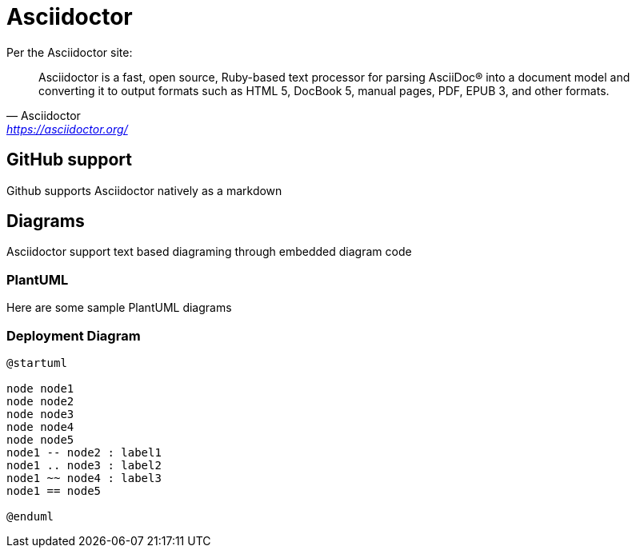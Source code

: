 = Asciidoctor

Per the Asciidoctor site:
[quote,Asciidoctor,'https://asciidoctor.org/[https://asciidoctor.org/]']

Asciidoctor is a fast, open source, Ruby-based text processor for parsing AsciiDoc® into a document model and converting it to output formats such as HTML 5, DocBook 5, manual pages, PDF, EPUB 3, and other formats.


== GitHub support

Github supports Asciidoctor natively as a markdown

== Diagrams

Asciidoctor support text based diagraming through embedded diagram code

=== PlantUML

Here are some sample PlantUML diagrams

=== Deployment Diagram

[plantuml, diagram-version, svg]
....
@startuml

node node1
node node2
node node3
node node4
node node5
node1 -- node2 : label1
node1 .. node3 : label2
node1 ~~ node4 : label3
node1 == node5

@enduml
....


